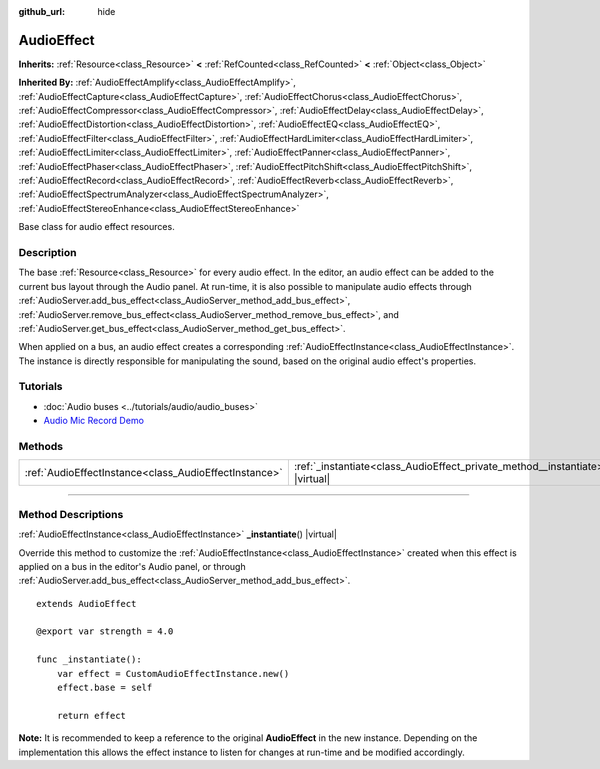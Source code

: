 :github_url: hide

.. DO NOT EDIT THIS FILE!!!
.. Generated automatically from Godot engine sources.
.. Generator: https://github.com/godotengine/godot/tree/master/doc/tools/make_rst.py.
.. XML source: https://github.com/godotengine/godot/tree/master/doc/classes/AudioEffect.xml.

.. _class_AudioEffect:

AudioEffect
===========

**Inherits:** :ref:`Resource<class_Resource>` **<** :ref:`RefCounted<class_RefCounted>` **<** :ref:`Object<class_Object>`

**Inherited By:** :ref:`AudioEffectAmplify<class_AudioEffectAmplify>`, :ref:`AudioEffectCapture<class_AudioEffectCapture>`, :ref:`AudioEffectChorus<class_AudioEffectChorus>`, :ref:`AudioEffectCompressor<class_AudioEffectCompressor>`, :ref:`AudioEffectDelay<class_AudioEffectDelay>`, :ref:`AudioEffectDistortion<class_AudioEffectDistortion>`, :ref:`AudioEffectEQ<class_AudioEffectEQ>`, :ref:`AudioEffectFilter<class_AudioEffectFilter>`, :ref:`AudioEffectHardLimiter<class_AudioEffectHardLimiter>`, :ref:`AudioEffectLimiter<class_AudioEffectLimiter>`, :ref:`AudioEffectPanner<class_AudioEffectPanner>`, :ref:`AudioEffectPhaser<class_AudioEffectPhaser>`, :ref:`AudioEffectPitchShift<class_AudioEffectPitchShift>`, :ref:`AudioEffectRecord<class_AudioEffectRecord>`, :ref:`AudioEffectReverb<class_AudioEffectReverb>`, :ref:`AudioEffectSpectrumAnalyzer<class_AudioEffectSpectrumAnalyzer>`, :ref:`AudioEffectStereoEnhance<class_AudioEffectStereoEnhance>`

Base class for audio effect resources.

.. rst-class:: classref-introduction-group

Description
-----------

The base :ref:`Resource<class_Resource>` for every audio effect. In the editor, an audio effect can be added to the current bus layout through the Audio panel. At run-time, it is also possible to manipulate audio effects through :ref:`AudioServer.add_bus_effect<class_AudioServer_method_add_bus_effect>`, :ref:`AudioServer.remove_bus_effect<class_AudioServer_method_remove_bus_effect>`, and :ref:`AudioServer.get_bus_effect<class_AudioServer_method_get_bus_effect>`.

When applied on a bus, an audio effect creates a corresponding :ref:`AudioEffectInstance<class_AudioEffectInstance>`. The instance is directly responsible for manipulating the sound, based on the original audio effect's properties.

.. rst-class:: classref-introduction-group

Tutorials
---------

- :doc:`Audio buses <../tutorials/audio/audio_buses>`

- `Audio Mic Record Demo <https://godotengine.org/asset-library/asset/527>`__

.. rst-class:: classref-reftable-group

Methods
-------

.. table::
   :widths: auto

   +-------------------------------------------------------+------------------------------------------------------------------------------------+
   | :ref:`AudioEffectInstance<class_AudioEffectInstance>` | :ref:`_instantiate<class_AudioEffect_private_method__instantiate>`\ (\ ) |virtual| |
   +-------------------------------------------------------+------------------------------------------------------------------------------------+

.. rst-class:: classref-section-separator

----

.. rst-class:: classref-descriptions-group

Method Descriptions
-------------------

.. _class_AudioEffect_private_method__instantiate:

.. rst-class:: classref-method

:ref:`AudioEffectInstance<class_AudioEffectInstance>` **_instantiate**\ (\ ) |virtual|

Override this method to customize the :ref:`AudioEffectInstance<class_AudioEffectInstance>` created when this effect is applied on a bus in the editor's Audio panel, or through :ref:`AudioServer.add_bus_effect<class_AudioServer_method_add_bus_effect>`.

::

    extends AudioEffect
    
    @export var strength = 4.0
    
    func _instantiate():
        var effect = CustomAudioEffectInstance.new()
        effect.base = self
    
        return effect

\ **Note:** It is recommended to keep a reference to the original **AudioEffect** in the new instance. Depending on the implementation this allows the effect instance to listen for changes at run-time and be modified accordingly.

.. |virtual| replace:: :abbr:`virtual (This method should typically be overridden by the user to have any effect.)`
.. |const| replace:: :abbr:`const (This method has no side effects. It doesn't modify any of the instance's member variables.)`
.. |vararg| replace:: :abbr:`vararg (This method accepts any number of arguments after the ones described here.)`
.. |constructor| replace:: :abbr:`constructor (This method is used to construct a type.)`
.. |static| replace:: :abbr:`static (This method doesn't need an instance to be called, so it can be called directly using the class name.)`
.. |operator| replace:: :abbr:`operator (This method describes a valid operator to use with this type as left-hand operand.)`
.. |bitfield| replace:: :abbr:`BitField (This value is an integer composed as a bitmask of the following flags.)`
.. |void| replace:: :abbr:`void (No return value.)`

